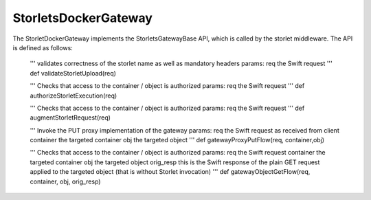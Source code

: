 =====================
StorletsDockerGateway
=====================

The StorletDockerGateway implements the StorletsGatewayBase API, which is called by the storlet middleware. The API is defined as follows:

    '''
    validates correctness of the storlet name as well as mandatory headers
    params:
    req  the Swift request
    '''
    def validateStorletUpload(req)

    '''
    Checks that access to the container / object is authorized
    params:
    req  the Swift request
    '''
    def authorizeStorletExecution(req)

    '''
    Checks that access to the container / object is authorized
    params:
    req  the Swift request
    '''
    def augmentStorletRequest(req)

    '''
    Invoke the PUT proxy implementation of the gateway
    params:
    req  the Swift request as received from client
    container the targeted container
    obj the targeted object
    '''
    def gatewayProxyPutFlow(req, container,obj)

    '''
    Checks that access to the container / object is authorized
    params:
    req  the Swift request
    container the targeted container
    obj the targeted object
    orig_resp this is the Swift response of the plain GET request applied to the targeted object (that is without Storlet invocation)
    '''
    def gatewayObjectGetFlow(req, container, obj, orig_resp)
